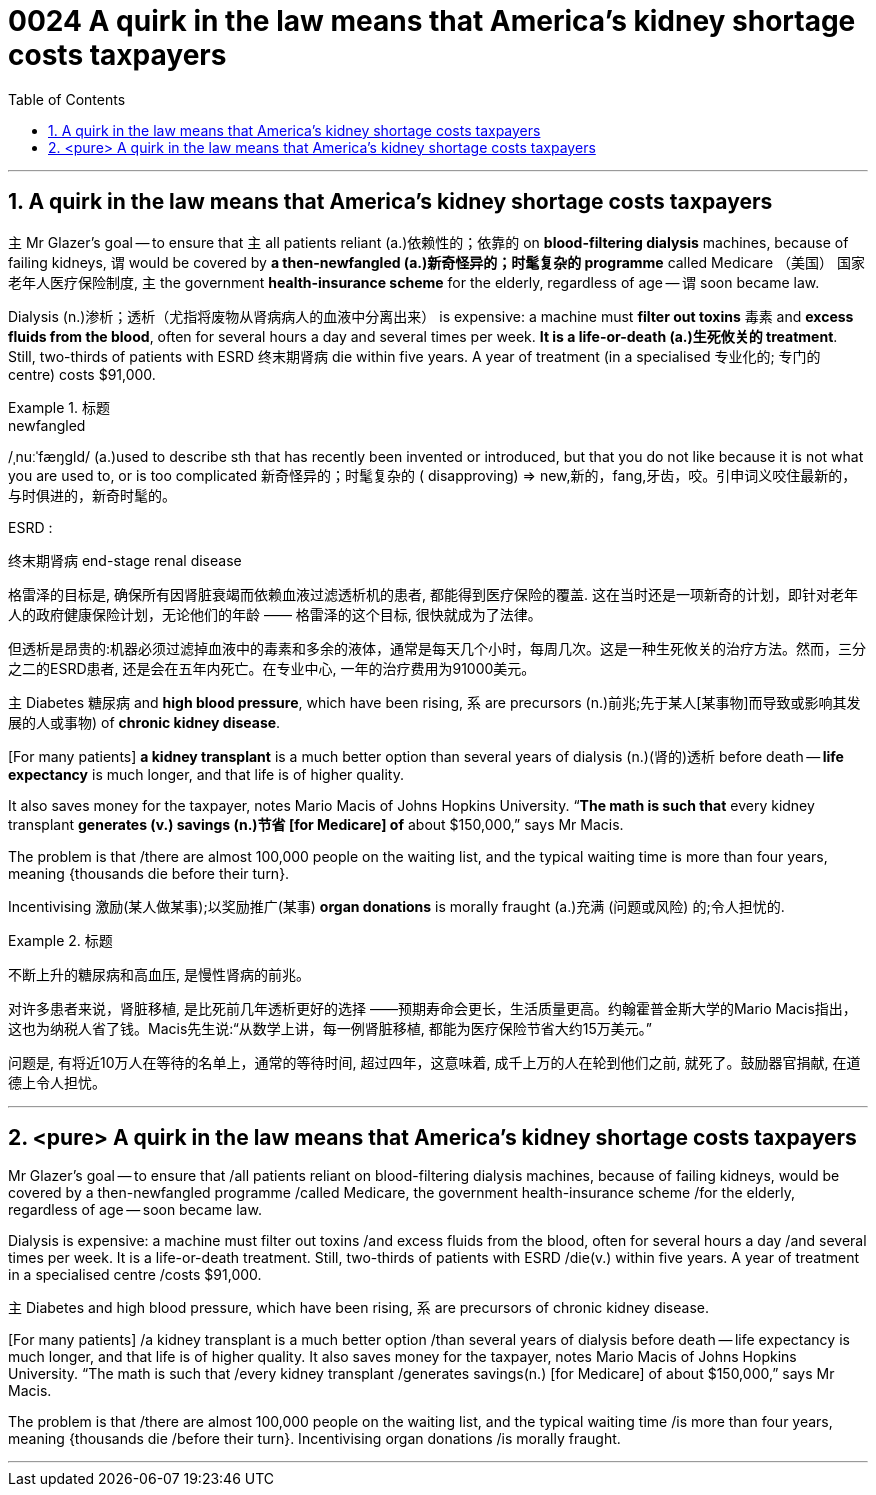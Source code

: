 
= 0024  A quirk in the law means that America’s kidney shortage costs taxpayers
:toc: left
:toclevels: 3
:sectnums:

'''

== A quirk in the law means that America’s kidney shortage costs taxpayers

主 Mr Glazer’s goal — to ensure that 主 all patients reliant (a.)依赖性的；依靠的 on *blood-filtering dialysis* machines, because of failing kidneys, 谓 would be covered by *a then-newfangled (a.)新奇怪异的；时髦复杂的 programme* called Medicare （美国） 国家老年人医疗保险制度, 主 the government *health-insurance scheme* for the elderly, regardless of age — 谓 soon became law.


Dialysis (n.)渗析；透析（尤指将废物从肾病病人的血液中分离出来） is expensive: a machine must *filter out toxins* 毒素 and *excess fluids from the blood*, often for several hours a day and several times per week. *It is a life-or-death (a.)生死攸关的 treatment*. Still, two-thirds of patients with ESRD  终末期肾病 die within five years. A year of treatment (in a specialised 专业化的; 专门的 centre) costs $91,000.

.标题
====
.newfangled
/ˌnuːˈfæŋɡld/ (a.)used to describe sth that has recently been invented or introduced, but that you do not like because it is not what you are used to, or is too complicated 新奇怪异的；时髦复杂的 ( disapproving)
⇒ new,新的，fang,牙齿，咬。引申词义咬住最新的，与时俱进的，新奇时髦的。

.ESRD  :
终末期肾病 end-stage renal disease


格雷泽的目标是, 确保所有因肾脏衰竭而依赖血液过滤透析机的患者, 都能得到医疗保险的覆盖. 这在当时还是一项新奇的计划，即针对老年人的政府健康保险计划，无论他们的年龄 —— 格雷泽的这个目标, 很快就成为了法律。

但透析是昂贵的:机器必须过滤掉血液中的毒素和多余的液体，通常是每天几个小时，每周几次。这是一种生死攸关的治疗方法。然而，三分之二的ESRD患者, 还是会在五年内死亡。在专业中心, 一年的治疗费用为91000美元。
====


主 Diabetes 糖尿病 and *high blood pressure*, which have been rising, 系 are precursors (n.)前兆;先于某人[某事物]而导致或影响其发展的人或事物) of *chronic kidney disease*.


[For many patients] *a kidney transplant* is a much better option than several years of dialysis (n.)(肾的)透析 before death — *life expectancy* is much longer, and that life is of higher quality.

It also saves money for the taxpayer, notes Mario Macis of Johns Hopkins University. “*The math is such that* every kidney transplant *generates (v.)  savings (n.)节省 [for Medicare] of* about $150,000,” says Mr Macis.


The problem is that /there are almost 100,000 people on the waiting list, and the typical waiting time is more than four years, meaning {thousands die before their turn}.

Incentivising 激励(某人做某事);以奖励推广(某事) *organ donations* is morally fraught (a.)充满 (问题或风险) 的;令人担忧的.



.标题
====

不断上升的糖尿病和高血压, 是慢性肾病的前兆。

对许多患者来说，肾脏移植, 是比死前几年透析更好的选择 ——预期寿命会更长，生活质量更高。约翰霍普金斯大学的Mario Macis指出，这也为纳税人省了钱。Macis先生说:“从数学上讲，每一例肾脏移植, 都能为医疗保险节省大约15万美元。”

问题是, 有将近10万人在等待的名单上，通常的等待时间, 超过四年，这意味着, 成千上万的人在轮到他们之前, 就死了。鼓励器官捐献, 在道德上令人担忧。
====





'''


== <pure> A quirk in the law means that America’s kidney shortage costs taxpayers


Mr Glazer’s goal — to ensure that /all patients reliant on blood-filtering dialysis machines, because of failing kidneys, would be covered by a then-newfangled programme /called Medicare, the government health-insurance scheme /for the elderly, regardless of age — soon became law.

Dialysis is expensive: a machine must filter out toxins /and excess fluids from the blood, often for several hours a day /and several times per week. It is a life-or-death treatment. Still, two-thirds of patients with ESRD /die(v.) within five years. A year of treatment in a specialised centre /costs $91,000.


主 Diabetes and high blood pressure, which have been rising, 系 are precursors of chronic kidney disease.

[For many patients] /a kidney transplant is a much better option /than several years of dialysis before death — life expectancy is much longer, and that life is of higher quality. It also saves money for the taxpayer, notes Mario Macis of Johns Hopkins University. “The math is such that /every kidney transplant /generates savings(n.) [for Medicare] of about $150,000,” says Mr Macis.


The problem is that /there are almost 100,000 people on the waiting list, and the typical waiting time /is more than four years, meaning {thousands die /before their turn}. Incentivising organ donations /is morally fraught.


'''
